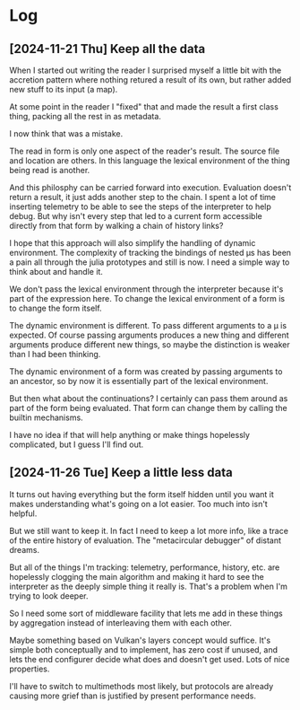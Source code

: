 * Log
** [2024-11-21 Thu] Keep all the data
   When I started out writing the reader I surprised myself a little bit with
   the accretion pattern where nothing retured a result of its own, but rather
   added new stuff to its input (a map).

   At some point in the reader I "fixed" that and made the result a first class
   thing, packing all the rest in as metadata.

   I now think that was a mistake.

   The read in form is only one aspect of the reader's result. The source file
   and location are others. In this language the lexical environment of the
   thing being read is another.

   And this philosphy can be carried forward into execution. Evaluation doesn't
   return a result, it just adds another step to the chain. I spent a lot of
   time inserting telemetry to be able to see the steps of the interpreter to
   help debug. But why isn't every step that led to a current form accessible
   directly from that form by walking a chain of history links?

   I hope that this approach will also simplify the handling of dynamic
   environment. The complexity of tracking the bindings of nested μs has been a
   pain all through the julia prototypes and still is now. I need a simple way
   to think about and handle it.

   We don't pass the lexical environment through the interpreter because it's
   part of the expression here. To change the lexical environment of a form is
   to change the form itself.

   The dynamic environment is different. To pass different arguments to a μ
   is expected. Of course passing arguments produces a new thing and different
   arguments produce different new things, so maybe the distinction is weaker
   than I had been thinking.

   The dynamic environment of a form was created by passing arguments to an
   ancestor, so by now it is essentially part of the lexical environment.

   But then what about the continuations? I certainly can pass them around as
   part of the form being evaluated. That form can change them by calling the
   builtin mechanisms.

   I have no idea if that will help anything or make things hopelessly
   complicated, but I guess I'll find out.
** [2024-11-26 Tue] Keep a little less data
   It turns out having everything but the form itself hidden until you want it
   makes understanding what's going on a lot easier. Too much into isn't
   helpful.

   But we still want to keep it. In fact I need to keep a lot more info, like a
   trace of the entire history of evaluation. The "metacircular debugger" of
   distant dreams.

   But all of the things I'm tracking: telemetry, performance, history, etc. are
   hopelessly clogging the main algorithm and making it hard to see the
   interpreter as the deeply simple thing it really is. That's a problem when
   I'm trying to look deeper.

   So I need some sort of middleware facility that lets me add in these things
   by aggregation instead of interleaving them with each other.

   Maybe something based on Vulkan's layers concept would suffice. It's simple
   both conceptually and to implement, has zero cost if unused, and lets the end
   configurer decide what does and doesn't get used. Lots of nice properties.

   I'll have to switch to multimethods most likely, but protocols are already
   causing more grief than is justified by present performance needs.
